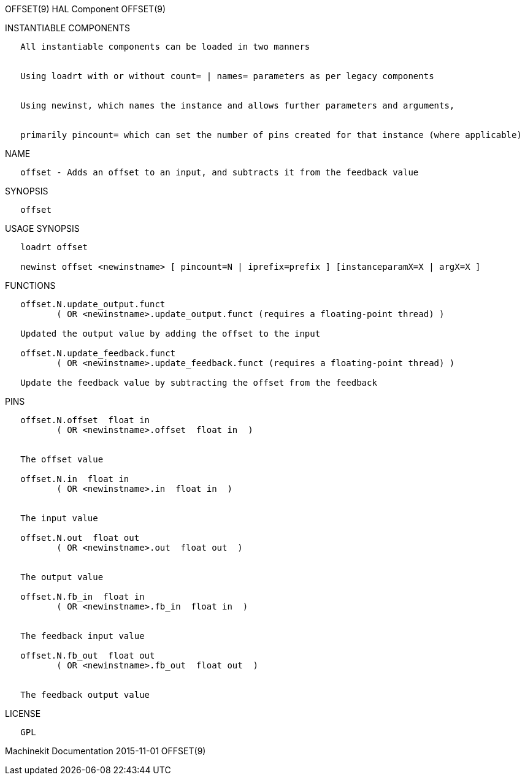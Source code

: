 OFFSET(9) HAL Component OFFSET(9)

INSTANTIABLE COMPONENTS

----------------------------------------------------------------------------------------------------
   All instantiable components can be loaded in two manners


   Using loadrt with or without count= | names= parameters as per legacy components


   Using newinst, which names the instance and allows further parameters and arguments,


   primarily pincount= which can set the number of pins created for that instance (where applicable)
----------------------------------------------------------------------------------------------------

NAME

--------------------------------------------------------------------------------
   offset - Adds an offset to an input, and subtracts it from the feedback value
--------------------------------------------------------------------------------

SYNOPSIS

---------
   offset
---------

USAGE SYNOPSIS

--------------------------------------------------------------------------------------------
   loadrt offset

   newinst offset <newinstname> [ pincount=N | iprefix=prefix ] [instanceparamX=X | argX=X ]
--------------------------------------------------------------------------------------------

FUNCTIONS

---------------------------------------------------------------------------------------
   offset.N.update_output.funct
          ( OR <newinstname>.update_output.funct (requires a floating-point thread) )

   Updated the output value by adding the offset to the input

   offset.N.update_feedback.funct
          ( OR <newinstname>.update_feedback.funct (requires a floating-point thread) )

   Update the feedback value by subtracting the offset from the feedback
---------------------------------------------------------------------------------------

PINS

-------------------------------------------------
   offset.N.offset  float in
          ( OR <newinstname>.offset  float in  )


   The offset value

   offset.N.in  float in
          ( OR <newinstname>.in  float in  )


   The input value

   offset.N.out  float out
          ( OR <newinstname>.out  float out  )


   The output value

   offset.N.fb_in  float in
          ( OR <newinstname>.fb_in  float in  )


   The feedback input value

   offset.N.fb_out  float out
          ( OR <newinstname>.fb_out  float out  )


   The feedback output value
-------------------------------------------------

LICENSE

------
   GPL
------

Machinekit Documentation 2015-11-01 OFFSET(9)
